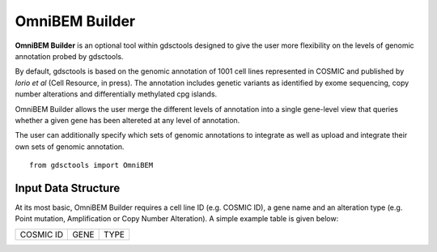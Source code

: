 OmniBEM Builder
================

**OmniBEM Builder** is an optional tool within gdsctools designed to give the user more flexibility on the levels of genomic annotation probed by gdsctools.

By default, gdsctools is based on the genomic annotation of 1001 cell lines represented in COSMIC and published by *Iorio et al* (Cell Resource, in press). The annotation includes genetic variants as identified by exome sequencing, copy number alterations and differentially methylated cpg islands. 

OmniBEM Builder allows the user merge the different levels of annotation into a single gene-level view that queries whether a given gene has been altereted at any level of annotation.

The user can additionally specify which sets of genomic annotations to integrate as well as upload and integrate their own sets of genomic annotation.

::

    from gdsctools import OmniBEM


Input Data Structure
----------------------

At its most basic, OmniBEM Builder requires a cell line ID (e.g. COSMIC ID), a gene name and an alteration type (e.g. Point mutation, Amplification or Copy Number Alteration). A simple example table is given below:

==========  ==========  ==========
COSMIC ID   GENE        TYPE
==========  ==========  ==========
